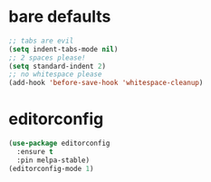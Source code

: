 * bare defaults

#+begin_src emacs-lisp
;; tabs are evil
(setq indent-tabs-mode nil)
;; 2 spaces please!
(setq standard-indent 2)
;; no whitespace please
(add-hook 'before-save-hook 'whitespace-cleanup)
#+end_src

* editorconfig

#+begin_src emacs-lisp
(use-package editorconfig
  :ensure t
  :pin melpa-stable)
(editorconfig-mode 1)
#+end_src
